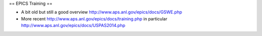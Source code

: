 == EPICS Training ==

* A bit old but still a good overview http://www.aps.anl.gov/epics/docs/GSWE.php

* More recent http://www.aps.anl.gov/epics/docs/training.php in particular http://www.aps.anl.gov/epics/docs/USPAS2014.php